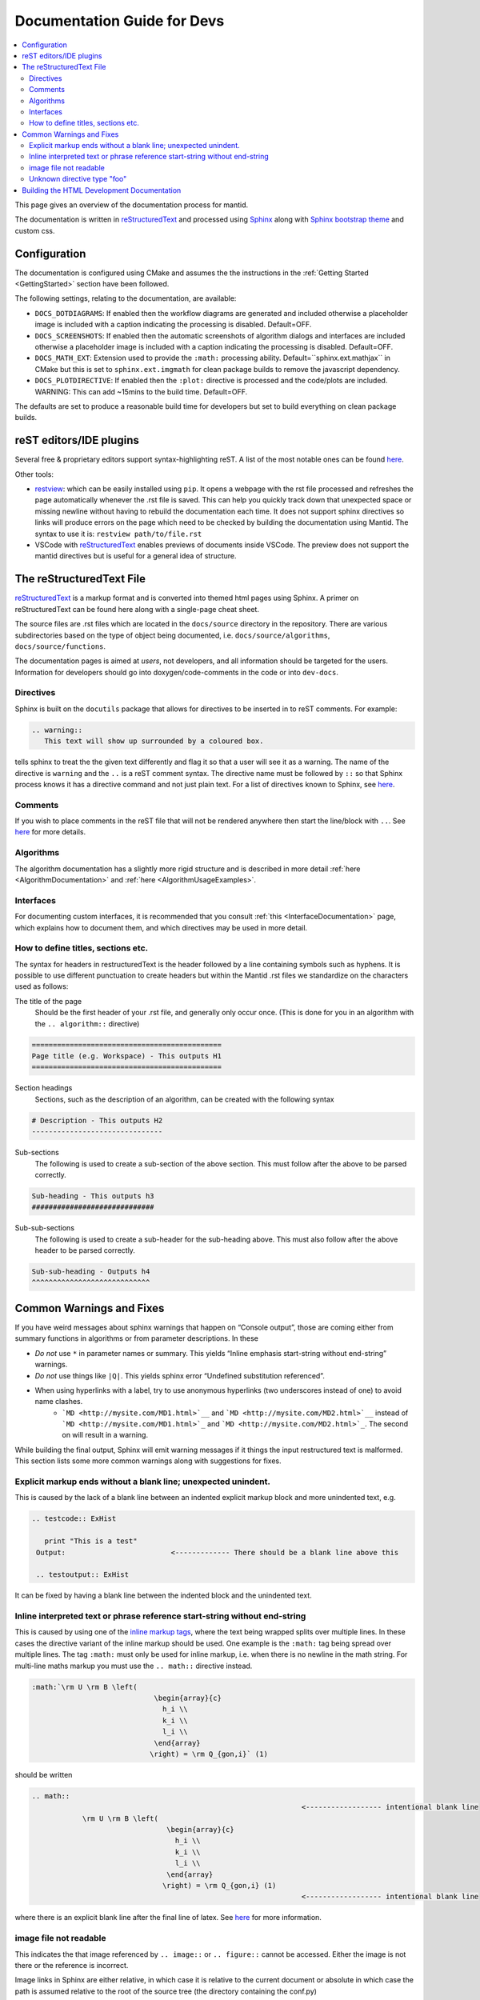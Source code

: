 ﻿.. _DocumentationGuideForDevs:

============================
Documentation Guide for Devs
============================

.. contents::
  :local:

This page gives an overview of the documentation process for mantid.

The documentation is written in `reStructuredText <https://docutils.sourceforge.io/rst.html>`__
and processed using `Sphinx <http://www.sphinx-doc.org/en/master/>`__ along with
`Sphinx bootstrap theme <https://pypi.python.org/pypi/sphinx-bootstrap-theme/>`__ and custom css.


Configuration
-------------

The documentation is configured using CMake and assumes the the instructions in the
:ref:`Getting Started <GettingStarted>` section have been followed.

The following settings, relating to the documentation, are available:

* ``DOCS_DOTDIAGRAMS``: If enabled then the workflow diagrams are generated and included
  otherwise a placeholder image is included with a caption indicating the processing is disabled. Default=OFF.
* ``DOCS_SCREENSHOTS``: If enabled then the automatic screenshots of algorithm dialogs and interfaces are included
  otherwise a placeholder image is included with a caption indicating the processing is disabled. Default=OFF.
* ``DOCS_MATH_EXT``: Extension used to provide the ``:math:`` processing ability.
  Default=``sphinx.ext.mathjax`` in CMake but this is set to ``sphinx.ext.imgmath``
  for clean package builds to remove the javascript dependency.
* ``DOCS_PLOTDIRECTIVE``: If enabled then the ``:plot:`` directive is processed and
  the code/plots are included. WARNING: This can add ~15mins to the build time. Default=OFF.

The defaults are set to produce a reasonable build time for developers but set to build everything on clean package builds.

reST editors/IDE plugins
------------------------

Several free & proprietary editors support syntax-highlighting reST.
A list of the most notable ones can be found `here <https://stackoverflow.com/questions/2746692/restructuredtext-tool-support>`__.

Other tools:

* `restview <https://pypi.python.org/pypi/restview>`__: which can be easily installed using ``pip``.
  It opens a webpage with the rst file processed and refreshes the page automatically whenever the .rst file is saved.
  This can help you quickly track down that unexpected space or missing newline without having to rebuild the documentation each time.
  It does not support sphinx directives so links will produce errors on the page which need to be checked by building the documentation using Mantid.
  The syntax to use it is: ``restview path/to/file.rst``
* VSCode with `reStructuredText <https://marketplace.visualstudio.com/items?itemName=lextudio.restructuredtext>`__ enables previews of
  documents inside VSCode. The preview does not support the mantid directives but is useful for a general idea of structure.

The reStructuredText File
-------------------------

`reStructuredText <http://docutils.sourceforge.net/rst.html>`__ is a markup format and is converted into themed html pages using Sphinx.
A primer on reStructuredText can be found here along with a single-page cheat sheet.

The source files are .rst files which are located in the ``docs/source`` directory in the repository.
There are various subdirectories based on the type of object being documented, i.e. ``docs/source/algorithms``, ``docs/source/functions``.

The documentation pages is aimed at *users*, not developers, and all information should be targeted for the users.
Information for developers should go into doxygen/code-comments in the code or into ``dev-docs``.

Directives
##########

Sphinx is built on the ``docutils`` package that allows for directives to be inserted in to reST comments. For example:

.. code-block:: rest

    .. warning::
       This text will show up surrounded by a coloured box.

tells sphinx to treat the the given text differently and flag it so that a user will see it as a warning. The name of the directive is ``warning`` and the ``..`` is a reST comment syntax. The directive name must be followed by ``::`` so that Sphinx process knows it has a directive command and not just plain text. For a list of directives known to Sphinx, see `here <http://www.sphinx-doc.org/en/master/rest.html#directives>`__.

Comments
########

If you wish to place comments in the reST file that will not be rendered anywhere then start the line/block with ``..``. See `here <http://sphinx-doc.org/rest.html#comments>`__ for more details.

Algorithms
##########

The algorithm documentation has a slightly more rigid structure and is described in more detail :ref:`here <AlgorithmDocumentation>` and :ref:`here <AlgorithmUsageExamples>`.

Interfaces
##########

For documenting custom interfaces, it is recommended that you consult :ref:`this <InterfaceDocumentation>`  page,
which explains how to document them, and which directives may be used in more detail.

How to define titles, sections etc.
###################################

The syntax for headers in restructuredText is the header followed by a line containing symbols such as hyphens. It is possible to use different punctuation to create headers but within the Mantid .rst files we standardize on the characters used as follows:

The title of the page
   Should be the first header of your .rst file, and generally only occur once. (This is done for you in an algorithm with the ``.. algorithm::`` directive)

.. code-block:: rest

   =============================================
   Page title (e.g. Workspace) - This outputs H1
   =============================================

Section headings
   Sections, such as the description of an algorithm, can be created with the following syntax

.. code-block:: rest

   # Description - This outputs H2
   -------------------------------

Sub-sections
   The following is used to create a sub-section of the above section. This must follow after the above to be parsed correctly.

.. code-block:: rest

   Sub-heading - This outputs h3
   #############################

Sub-sub-sections
   The following is used to create a sub-header for the sub-heading above. This must also follow after the above header to be parsed correctly.

.. code-block:: rest

   Sub-sub-heading - Outputs h4
   ^^^^^^^^^^^^^^^^^^^^^^^^^^^^

Common Warnings and Fixes
-------------------------

If you have weird messages about sphinx warnings that happen on “Console output”,
those are coming either from summary functions in algorithms or from parameter descriptions.
In these

* *Do not* use ``*`` in parameter names or summary. This yields “Inline emphasis start-string without end-string” warnings.
* *Do not* use things like ``|Q|``. This yields sphinx error “Undefined substitution referenced”.
* When using hyperlinks with a label, try to use anonymous hyperlinks (two underscores instead of one) to avoid name clashes.
   * ```MD <http://mysite.com/MD1.html>`__`` and ```MD <http://mysite.com/MD2.html>`__`` instead of ```MD <http://mysite.com/MD1.html>`_`` and ```MD <http://mysite.com/MD2.html>`_``. The second on will result in a warning.



While building the final output, Sphinx will emit warning messages if it things the input restructured text is malformed.
This section lists some more common warnings along with suggestions for fixes.

Explicit markup ends without a blank line; unexpected unindent.
###############################################################

This is caused by the lack of a blank line between an indented explicit markup block and more unindented text, e.g.

.. code-block:: rest

   .. testcode:: ExHist

      print "This is a test"
    Output:                         <------------- There should be a blank line above this

    .. testoutput:: ExHist

It can be fixed by having a blank line between the indented block and the unindented text.

Inline interpreted text or phrase reference start-string without end-string
###########################################################################

This is caused by using one of the `inline markup tags <http://www.sphinx-doc.org/en/master/rest.html#inline-markup>`__, where the text being wrapped splits over multiple lines. In these cases the directive variant of the inline markup should be used. One example is the ``:math:`` tag being spread over multiple lines. The tag ``:math:`` must only be used for inline markup, i.e. when there is no newline in the math string. For multi-line maths markup you must use the ``.. math::`` directive instead.

.. code-block:: rest

   :math:`\rm U \rm B \left(
                                \begin{array}{c}
                                  h_i \\
                                  k_i \\
                                  l_i \\
                                \end{array}
                               \right) = \rm Q_{gon,i}` (1)

should be written

.. code-block:: rest

   .. math::
                                                                   <------------------ intentional blank line
               \rm U \rm B \left(
                                   \begin{array}{c}
                                     h_i \\
                                     k_i \\
                                     l_i \\
                                   \end{array}
                                  \right) = \rm Q_{gon,i} (1)
                                                                   <------------------ intentional blank line

where there is an explicit blank line after the final line of latex. See `here <http://sphinx-doc.org/ext/math.html>`__ for more information.

image file not readable
#######################

This indicates the that image referenced by ``.. image::`` or ``.. figure::`` cannot be accessed.
Either the image is not there or the reference is incorrect.

Image links in Sphinx are either relative,
in which case it is relative to the current document or
absolute in which case the path is assumed relative to the root of the source tree (the directory containing the conf.py)

Unknown directive type "foo"
############################

Sphinx has encountered a line starting with ``.. foo::``, where ``foo`` is expected to be a known directive.

The fix is to correct the name of the directive.

Building the HTML Development Documentation
-------------------------------------------

The developer documentation is written as ``.rst`` files in the mantid source folder under ``dev-docs/``,
the html files can be built using the `dev-docs-html` target.
This will build all the development documentation into the mantid build folder under ``dev-docs/html/``.

In Visual Studio, this can be found in the "Documentation" folder in the solution explorer for the Mantid solution. Simply right click `dev-docs-html` and select build.
